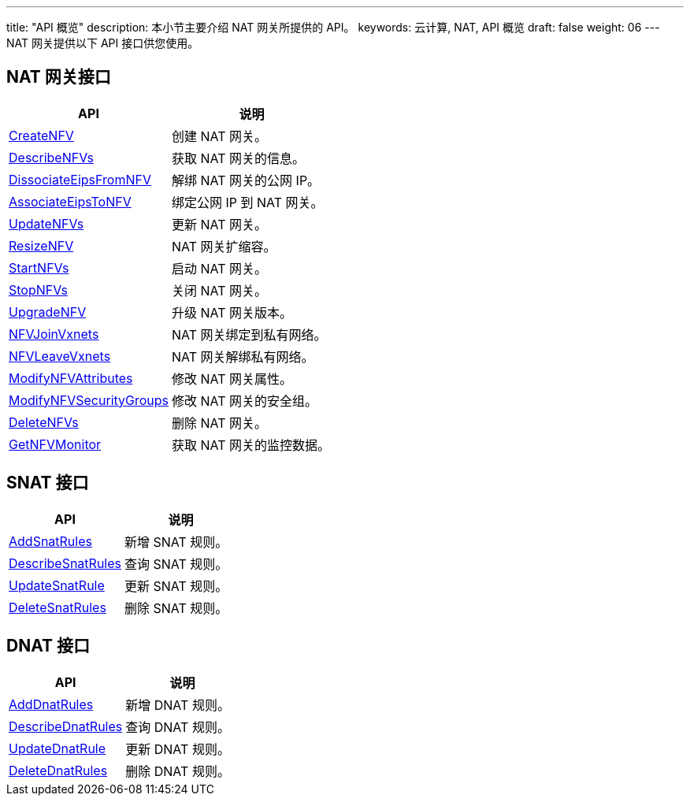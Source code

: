 ---
title: "API 概览"
description: 本小节主要介绍 NAT 网关所提供的 API。 
keywords: 云计算, NAT, API 概览
draft: false
weight: 06
---
NAT 网关提供以下 API 接口供您使用。

== NAT 网关接口

|===
| API | 说明

| link:../nat/create_nfv/[CreateNFV]
| 创建 NAT 网关。

| link:../nat/describe_nfvs/[DescribeNFVs]
| 获取 NAT 网关的信息。

| link:../nat/dissociate_eips_from_nfv/[DissociateEipsFromNFV]
| 解绑 NAT 网关的公网 IP。

| link:../nat/associate_eips_to_nfv/[AssociateEipsToNFV]
| 绑定公网 IP 到 NAT 网关。

| link:../nat/update_nfvs/[UpdateNFVs]
| 更新 NAT 网关。

| link:../nat/resize_nfv/[ResizeNFV]
| NAT 网关扩缩容。

| link:../nat/start_nfvs/[StartNFVs]
| 启动 NAT 网关。

| link:../nat/stop_nfvs/[StopNFVs]
| 关闭 NAT 网关。

| link:../nat/upgrade_nfv/[UpgradeNFV]
| 升级 NAT 网关版本。

| link:../nat/nfv_join_vxnets/[NFVJoinVxnets]
| NAT 网关绑定到私有网络。

| link:../nat/nfv_leave_vxnets/[NFVLeaveVxnets]
| NAT 网关解绑私有网络。

| link:../nat/modify_nfv_attributes/[ModifyNFVAttributes]
| 修改 NAT 网关属性。

| link:../nat/modify_nfv_security_groups/[ModifyNFVSecurityGroups]
| 修改 NAT 网关的安全组。

| link:../nat/delete_nfvs/[DeleteNFVs]
| 删除 NAT 网关。

| link:../nat/get_nfv_monitor/[GetNFVMonitor]
| 获取 NAT 网关的监控数据。
|===

== SNAT 接口

|===
| API | 说明

| link:../snat/add_snat_rules/[AddSnatRules]
| 新增 SNAT 规则。

| link:../snat/describe_snat_rules/[DescribeSnatRules]
| 查询 SNAT 规则。

| link:../snat/update_snat_rule/[UpdateSnatRule]
| 更新 SNAT 规则。

| link:../snat/delete_snat_rules/[DeleteSnatRules]
| 删除 SNAT 规则。
|===

== DNAT 接口

|===
| API | 说明

| link:../dnat/add_dnat_rules/[AddDnatRules]
| 新增 DNAT 规则。

| link:../dnat/describe_dnat_rules/[DescribeDnatRules]
| 查询 DNAT 规则。

| link:../dnat/update_dnat_rule/[UpdateDnatRule]
| 更新 DNAT 规则。

| link:../dnat/delete_dnat_rules/[DeleteDnatRules]
| 删除 DNAT 规则。
|===
